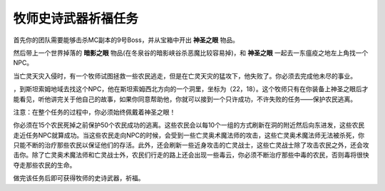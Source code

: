 .. _牧师史诗武器祈福任务:

牧师史诗武器祈福任务
------------------------------------------------------------------------------
首先你的团队需要能够击杀MC副本的9号Boss，并从宝箱中开出 **神圣之眼** 物品。

然后带上一个世界掉落的 **暗影之眼** 物品(在冬泉谷的暗影峡谷杀恶魔比较容易掉)，和 **神圣之眼** 一起去一东瘟疫之地左上角找一个NPC。

当亡灵天灾入侵时，有一个牧师试图拯救一些农民逃走，但是在亡灵天灾的猛攻下，他失败了。你必须去完成他未尽的事业。

，到斯坦索姆地域去找这个NPC，他在斯坦索姆西北方向的一个洞里，坐标为（22，18）。这个牧师只有在你装备上神圣之眼后才能看见，听他讲完关于他自己的故事，如果你同意帮助他，你就可以接到一个只许成功，不许失败的任务——保护农民逃离。

注意：在整个任务的过程中，你必须始终佩戴着神圣之眼！

你必须在15个农民死掉之前保护50个农民成功的逃离。这些农民会以每10个一组的方式刷新在洞的附近然后向东进发，这些农民走近任务NPC就算成功。当这些农民走向NPC的时候，会受到一些亡灵奥术魔法师的攻击，这些亡灵奥术魔法师无法被杀死，你只能不断的治疗那些农民以保证他们的存活。此外，还会刷新一些近身攻击的亡灵战士，这些亡灵战士除了攻击农民之外，还会攻击你。除了亡灵奥术魔法师和亡灵战士外，农民们行走的路上还会出现一些毒云，你必须不断治疗那些中毒的农民，否则毒将很快夺走那些农民的生命。

做完该任务后即可获得牧师的史诗武器，祈福。